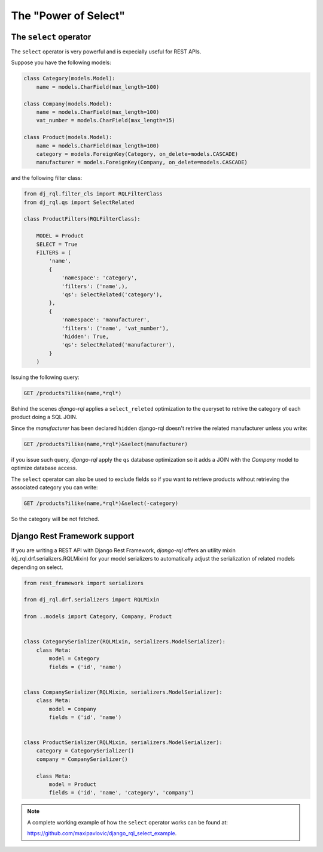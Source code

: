 The "Power of Select"
=====================

The ``select`` operator
-----------------------

The ``select`` operator is very powerful and is expecially useful for REST APIs.


Suppose you have the following models:

.. code-block:: python

    class Category(models.Model):
        name = models.CharField(max_length=100)

    class Company(models.Model):
        name = models.CharField(max_length=100)
        vat_number = models.CharField(max_length=15)

    class Product(models.Model):
        name = models.CharField(max_length=100)
        category = models.ForeignKey(Category, on_delete=models.CASCADE)
        manufacturer = models.ForeignKey(Company, on_delete=models.CASCADE)

    

and the following filter class:

.. code-block:: python

    from dj_rql.filter_cls import RQLFilterClass
    from dj_rql.qs import SelectRelated

    class ProductFilters(RQLFilterClass):

        MODEL = Product
        SELECT = True
        FILTERS = (
            'name',
            {
                'namespace': 'category',
                'filters': ('name',),
                'qs': SelectRelated('category'),
            },
            {
                'namespace': 'manufacturer',
                'filters': ('name', 'vat_number'),
                'hidden': True,
                'qs': SelectRelated('manufacturer'),
            }
        )


Issuing the following query:

.. code-block::

    GET /products?ilike(name,*rql*)

Behind the scenes `django-rql` applies a ``select_releted`` optimization
to the queryset to retrive the category of each product doing a SQL JOIN.

Since the `manufacturer` has been declared ``hidden`` django-rql doesn't 
retrive the related manufacturer unless you write:

.. code-block::

    GET /products?ilike(name,*rql*)&select(manufacturer)

if you issue such query, `django-rql` apply the ``qs`` database optimization
so it adds a JOIN with the `Company` model to optimize database access.

The ``select`` operator can also be used to exclude fields so if you want to
retrieve products without retrieving the associated category you can write:

.. code-block::

    GET /products?ilike(name,*rql*)&select(-category)


So the category will be not fetched.

Django Rest Framework support
-----------------------------

If you are writing a REST API with Django Rest Framework, `django-rql` offers
an utility mixin (dj_rql.drf.serializers.RQLMixin) for your model serializers to automatically adjust the serialization
of related models depending on select.

.. code-block:: python

    from rest_framework import serializers

    from dj_rql.drf.serializers import RQLMixin

    from ..models import Category, Company, Product


    class CategorySerializer(RQLMixin, serializers.ModelSerializer):
        class Meta:
            model = Category
            fields = ('id', 'name')


    class CompanySerializer(RQLMixin, serializers.ModelSerializer):
        class Meta:
            model = Company
            fields = ('id', 'name')


    class ProductSerializer(RQLMixin, serializers.ModelSerializer):
        category = CategorySerializer()
        company = CompanySerializer()

        class Meta:
            model = Product
            fields = ('id', 'name', 'category', 'company')


.. note::

    A complete working example of how the ``select`` operator works can be found at:

    `https://github.com/maxipavlovic/django_rql_select_example <https://github.com/maxipavlovic/django_rql_select_example>`_.

